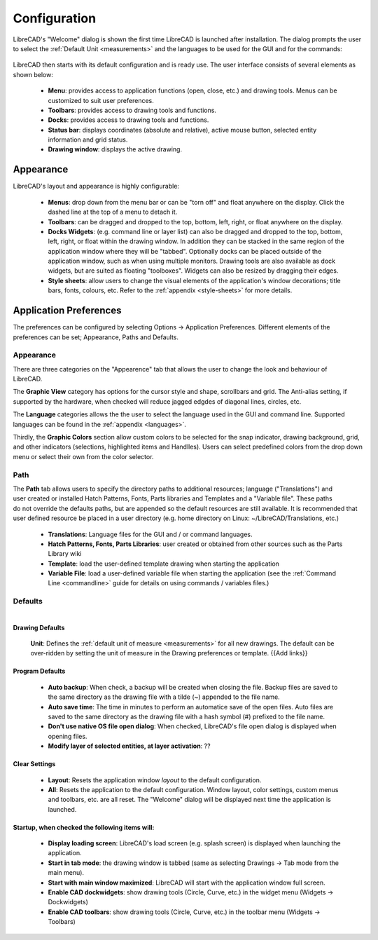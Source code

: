 .. _configure: 


Configuration
=============

LibreCAD's "Welcome" dialog is shown the first time LibreCAD is launched after installation.  The dialog prompts the user to select the :ref:`Default Unit <measurements>` and the languages to be used for the GUI and for the commands: 

.. figure:: /images/LC_welcome.png
    :width: 705px
    :height: 410px
    :align: center
    :scale: 75
    :alt: LibreCAD Welcome


LibreCAD then starts with its default configuration and is ready use.  The user interface consists of several elements as shown below:

    - **Menu**: provides access to application functions (open, close, etc.) and drawing tools.  Menus can be customized to suit user preferences.
    - **Toolbars**: provides access to drawing tools and functions.  
    - **Docks**:  provides access to drawing tools and functions. 
    - **Status bar**: displays coordinates (absolute and relative), active mouse button, selected entity information and grid status.
    - **Drawing window**: displays the active drawing.


.. figure:: /images/LC_default_annotated.png
    :width: 1280px
    :height: 960px
    :align: center
    :scale: 67
    :alt: LibreCAD Application Window


.. _app-app:

Appearance
----------

LibreCAD's layout and appearance is highly configurable:

    - **Menus**: drop down from the menu bar or can be "torn off" and float anywhere on the display. Click the dashed line at the top of a menu to detach it.
    - **Toolbars**: can be dragged and dropped to the top, bottom, left, right, or float anywhere on the display.
    - **Docks Widgets**: (e.g. command line or layer list) can also be dragged and dropped to the top, bottom, left, right, or float within the drawing window.  In addition they can be stacked in the same region of the application window where they will be "tabbed".  Optionally docks can be placed outside of the application window, such as when using multiple monitors.  Drawing tools are also available as dock widgets, but are suited as floating "toolboxes".  Widgets can also be resized by dragging their edges.
    - **Style sheets**: allow users to change the visual elements of the application's window decorations; title bars, fonts, colours, etc.  Refer to the :ref:`appendix <style-sheets>` for more details.

.. figure:: /images/LC_everything2.png
    :width: 1280px
    :height: 960px
    :align: center
    :scale: 67
    :alt: LibreCAD Application Window - custom layout


.. _app-prefs:

Application Preferences
-----------------------

The preferences can be configured by selecting Options -> Application Preferences.  Different elements of the preferences can be set; Appearance, Paths and Defaults.


Appearance
~~~~~~~~~~

.. Text for describing images follow image directive.

.. figure:: /images/AppPref1.png
    :width: 785px
    :height: 623px
    :align: right
    :scale: 50
    :alt: LibreCAD Application Preferences - Appearance

There are three categories on the "Appearence" tab that allows the user to change the look and behaviour of LibreCAD.

The **Graphic View** category has options for the cursor style and shape, scrollbars and grid.  The Anti-alias setting, if supported by the hardware, when checked will reduce jagged edgdes of diagonal lines, circles, etc.

The **Language** categories allows the the user to select the language used in the GUI and command line.  Supported languages can be found in the :ref:`appendix <languages>`.

Thirdly, the **Graphic Colors** section allow custom colors to be selected for the snap indicator, drawing background,  grid, and other indicators (selections, highlighted items and Handlles).  Users can select predefined colors from the drop down menu or select their own from the color selector.


Path
~~~~

.. figure:: /images/AppPref2.png
    :width: 785px
    :height: 623px
    :align: right
    :scale: 50
    :alt: LibreCAD Application Window - Paths

The **Path** tab allows users to specify the directory paths to additional resources; language ("Translations") and user created or installed Hatch Patterns, Fonts, Parts libraries and Templates and a "Variable file".  These paths do not override the defaults paths, but are appended so the default resources are still available.  It is recommended that user defined resource be placed in a user directory (e.g. home directory on Linux: ~/LibreCAD/Translations, etc.)

    - **Translations**: Language files for the GUI and / or command languages.
    - **Hatch Patterns, Fonts, Parts Libraries**: user created or obtained from other sources such as the Parts Library wiki
    - **Template**: load the user-defined template drawing when starting the application
    - **Variable File**: load a user-defined variable file when starting the application (see the :ref:`Command Line <commandline>` guide for details on using commands / variables files.)


Defaults
~~~~~~~~

.. figure:: /images/AppPref3.png
    :width: 785px
    :height: 623px
    :align: right
    :scale: 50
    :alt: LibreCAD Application Window - Defaults

Drawing Defaults
````````````````

    **Unit**: Defines the :ref:`default unit of measure <measurements>` for all new drawings.  The default can be over-ridden by setting the unit of measure in the Drawing preferences or template.  {{Add links}}


Program Defaults
````````````````

    - **Auto backup**: When check, a backup will be created when closing the file.  Backup files are saved to the same directory as the drawing file with a tilde (~) appended to the file name.
    - **Auto save time**: The time in minutes to perform an automatice save of the open files.  Auto files are saved to the same directory as the drawing file with a hash symbol (#) prefixed to the file name.
    - **Don't use native OS file open dialog**: When checked, LibreCAD's file open dialog is displayed when opening files.
    - **Modify layer of selected entities, at layer activation**: ??

Clear Settings
``````````````
    - **Layout**: Resets the application window *layout* to the default configuration.
    - **All**: Resets the application to the default configuration.  Window layout, color settings, custom menus and toolbars, etc. are all reset.  The "Welcome" dialog will be displayed next time the application is launched.

Startup, when checked the following items will:
```````````````````````````````````````````````
    - **Display loading screen**: LibreCAD's load screen (e.g. splash screen) is displayed when launching the application.
    - **Start in tab mode**: the drawing window is tabbed (same as selecting Drawings -> Tab mode from the main menu).
    - **Start with main window maximized**: LibreCAD will start with the application window full screen. 
    - **Enable CAD dockwidgets**: show drawing tools (Circle, Curve, etc.) in the widget menu (Widgets -> Dockwidgets)  
    - **Enable CAD toolbars**: show drawing tools (Circle, Curve, etc.) in the toolbar menu (Widgets -> Toolbars)

